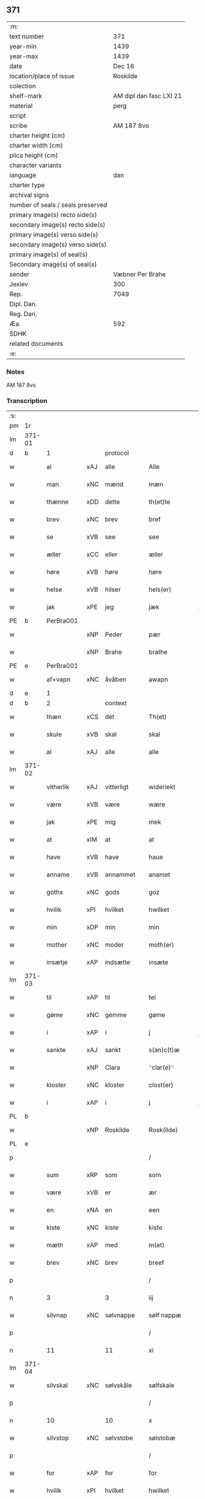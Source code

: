 ** 371

| :m:                               |                         |
| text number                       | 371                     |
| year-min                          | 1439                    |
| year-max                          | 1439                    |
| date                              | Dec 16                  |
| location/place of issue           | Roskilde                |
| colection                         |                         |
| shelf-mark                        | AM dipl dan fasc LXI 21 |
| material                          | perg                    |
| script                            |                         |
| scribe                            | AM 187 8vo              |
| charter height (cm)               |                         |
| charter width (cm)                |                         |
| plica height (cm)                 |                         |
| character variants                |                         |
| language                          | dan                     |
| charter type                      |                         |
| archival signs                    |                         |
| number of seals / seals preserved |                         |
| primary image(s) recto side(s)    |                         |
| secondary image(s) recto side(s)  |                         |
| primary image(s) verso side(s)    |                         |
| secondary image(s) verso side(s)  |                         |
| primary image(s) of seal(s)       |                         |
| Secondary image(s) of seal(s)     |                         |
| sender                            | Væbner Per Brahe        |
| Jexlev                            | 300                     |
| Rep.                              | 7049                    |
| Dipl. Dan.                        |                         |
| Reg. Dan.                         |                         |
| Æa.                               | 592                     |
| SDHK                              |                         |
| related documents                 |                         |
| :e:                               |                         |

*** Notes
AM 187 8vo

*** Transcription
| :s: |        |           |     |            |   |                 |            |   |   |   |   |     |   |   |    |        |
| pm  | 1r     |           |     |            |   |                 |            |   |   |   |   |     |   |   |    |        |
| lm  | 371-01 |           |     |            |   |                 |            |   |   |   |   |     |   |   |    |        |
| d   | b      | 1         |     | protocol   |   |                 |            |   |   |   |   |     |   |   |    |        |
| w   |        | al        | xAJ | alle       |   | Alle            | Alle       |   |   |   |   | dan |   |   |    | 371-01 |
| w   |        | man       | xNC | mænd       |   | mæn             | mæ        |   |   |   |   | dan |   |   |    | 371-01 |
| w   |        | thænne    | xDD | dette      |   | th(et)te        | thꝫte      |   |   |   |   | dan |   |   |    | 371-01 |
| w   |        | brev      | xNC | brev       |   | bref            | bꝛef       |   |   |   |   | dan |   |   |    | 371-01 |
| w   |        | se        | xVB | see        |   | see             | ſee        |   |   |   |   | dan |   |   |    | 371-01 |
| w   |        | æller     | xCC | eller      |   | æller           | æller      |   |   |   |   | dan |   |   |    | 371-01 |
| w   |        | høre      | xVB | høre       |   | høre            | høre       |   |   |   |   | dan |   |   |    | 371-01 |
| w   |        | helse     | xVB | hilser     |   | hels(er)        | hel       |   |   |   |   | dan |   |   |    | 371-01 |
| w   |        | jak       | xPE | jeg        |   | jæk             | ȷæk        |   |   |   |   | dan |   |   |    | 371-01 |
| PE  | b      | PerBra001 |     |            |   |                 |            |   |   |   |   |     |   |   |    |        |
| w   |        |           | xNP | Peder      |   | pær             | pær        |   |   |   |   | dan |   |   |    | 371-01 |
| w   |        |           | xNP | Brahe      |   | brathe          | bꝛathe     |   |   |   |   | dan |   |   |    | 371-01 |
| PE  | e      | PerBra001 |     |            |   |                 |            |   |   |   |   |     |   |   |    |        |
| w   |        | af+vapn   | xNC | åvåben     |   | awapn           | awap      |   |   |   |   | dan |   |   |    | 371-01 |
| d   | e      | 1         |     |            |   |                 |            |   |   |   |   |     |   |   |    |        |
| d   | b      | 2         |     | context    |   |                 |            |   |   |   |   |     |   |   |    |        |
| w   |        | thæn      | xCS | det        |   | Th(et)          | Thꝫ        |   |   |   |   | dan |   |   |    | 371-01 |
| w   |        | skule     | xVB | skal       |   | skal            | ſkal       |   |   |   |   | dan |   |   |    | 371-01 |
| w   |        | al        | xAJ | alle       |   | alle            | alle       |   |   |   |   | dan |   |   |    | 371-01 |
| lm  | 371-02 |           |     |            |   |                 |            |   |   |   |   |     |   |   |    |        |
| w   |        | vitherlik | xAJ | vitterligt |   | widerlekt       | wıderlekt  |   |   |   |   | dan |   |   |    | 371-02 |
| w   |        | være      | xVB | være       |   | wære            | wære       |   |   |   |   | dan |   |   |    | 371-02 |
| w   |        | jak       | xPE | mig        |   | mek             | mek        |   |   |   |   | dan |   |   |    | 371-02 |
| w   |        | at        | xIM | at         |   | at              | at         |   |   |   |   | dan |   |   |    | 371-02 |
| w   |        | have      | xVB | have       |   | haue            | haue       |   |   |   |   | dan |   |   |    | 371-02 |
| w   |        | anname    | xVB | annammet   |   | anamet          | anamet     |   |   |   |   | dan |   |   |    | 371-02 |
| w   |        | goths     | xNC | gods       |   | goz             | goz        |   |   |   |   | dan |   |   |    | 371-02 |
| w   |        | hvilik    | xPI | hvilket    |   | hwilket         | hwılket    |   |   |   |   | dan |   |   |    | 371-02 |
| w   |        | min       | xDP | min        |   | min             | mí        |   |   |   |   | dan |   |   |    | 371-02 |
| w   |        | mother    | xNC | moder      |   | moth(er)        | mothꝝ      |   |   |   |   | dan |   |   |    | 371-02 |
| w   |        | insætje   | xAP | indsætte   |   | insæte          | ínſæte     |   |   |   |   | dan |   |   |    | 371-02 |
| lm  | 371-03 |           |     |            |   |                 |            |   |   |   |   |     |   |   |    |        |
| w   |        | til       | xAP | til        |   | tel             | tel        |   |   |   |   | dan |   |   |    | 371-03 |
| w   |        | gøme      | xNC | gemme      |   | gøme            | gøme       |   |   |   |   | dan |   |   |    | 371-03 |
| w   |        | i         | xAP | i          |   | j               | ȷ          |   |   |   |   | dan |   |   |    | 371-03 |
| w   |        | sankte    | xAJ | sankt      |   | s(an)c(t)æ      | ſc̅æ        |   |   |   |   | dan |   |   |    | 371-03 |
| w   |        |           | xNP | Clara      |   | ⸌clar(e)⸍       | ⸌claꝛ⸍    |   |   |   |   | dan |   |   |    | 371-03 |
| w   |        | kloster   | xNC | kloster    |   | clost(er)       | cloſt     |   |   |   |   | dan |   |   |    | 371-03 |
| w   |        | i         | xAP | i          |   | j               | ȷ          |   |   |   |   | dan |   |   |    | 371-03 |
| PL  | b      |           |     |            |   |                 |            |   |   |   |   |     |   |   |    |        |
| w   |        |           | xNP | Roskilde   |   | Rosk(ilde)      | Roſkꝭ      |   |   |   |   | dan |   |   |    | 371-03 |
| PL  | e      |           |     |            |   |                 |            |   |   |   |   |     |   |   |    |        |
| p   |        |           |     |            |   | /               | /          |   |   |   |   | dan |   |   |    | 371-03 |
| w   |        | sum       | xRP | som        |   | som             | ſo        |   |   |   |   | dan |   |   |    | 371-03 |
| w   |        | være      | xVB | er         |   | ær              | ær         |   |   |   |   | dan |   |   |    | 371-03 |
| w   |        | en        | xNA | en         |   | een             | ee        |   |   |   |   | dan |   |   |    | 371-03 |
| w   |        | kiste     | xNC | kiste      |   | kiste           | kıſte      |   |   |   |   | dan |   |   |    | 371-03 |
| w   |        | mæth      | xAP | med        |   | m(et)           | mꝫ         |   |   |   |   | dan |   |   |    | 371-03 |
| w   |        | brev      | xNC | brev       |   | breef           | bꝛeef      |   |   |   |   | dan |   |   |    | 371-03 |
| p   |        |           |     |            |   | /               | /          |   |   |   |   | dan |   |   |    | 371-03 |
| n   |        | 3         |     | 3          |   | iij             | íí        |   |   |   |   | dan |   |   |    | 371-03 |
| w   |        | silvnap   | xNC | sølvnappe  |   | sølf nappæ      | ſølf nappæ |   |   |   |   | dan |   |   |    | 371-03 |
| p   |        |           |     |            |   | /               | /          |   |   |   |   | dan |   |   |    | 371-03 |
| n   |        | 11        |     | 11         |   | xi              | xí         |   |   |   |   | dan |   |   |    | 371-03 |
| lm  | 371-04 |           |     |            |   |                 |            |   |   |   |   |     |   |   |    |        |
| w   |        | silvskal  | xNC | sølvskåle  |   | sølfskale       | ſølfſkale  |   |   |   |   | dan |   |   |    | 371-04 |
| p   |        |           |     |            |   | /               | /          |   |   |   |   | dan |   |   |    | 371-04 |
| n   |        | 10        |     | 10         |   | x               | x          |   |   |   |   | dan |   |   |    | 371-04 |
| w   |        | silvstop  | xNC | sølvstobe  |   | sølstobæ        | ſølſtobæ   |   |   |   |   | dan |   |   |    | 371-04 |
| p   |        |           |     |            |   | /               | /          |   |   |   |   | dan |   |   |    | 371-04 |
| w   |        | for       | xAP | for        |   | for             | foꝛ        |   |   |   |   | dan |   |   |    | 371-04 |
| w   |        | hvilik    | xPI | hvilket    |   | hwilket         | hwılket    |   |   |   |   | dan |   |   |    | 371-04 |
| w   |        | goths     | xNC | gods       |   | goz             | goz        |   |   |   |   | dan |   |   |    | 371-04 |
| w   |        | jak       | xPE | jeg        |   | jæk             | ȷæk        |   |   |   |   | dan |   |   |    | 371-04 |
| w   |        | late      | xVB | lader      |   | lader           | lader      |   |   |   |   | dan |   |   |    | 371-04 |
| w   |        | thæn      | xAT | de         |   | the             | the        |   |   |   |   | dan |   |   |    | 371-04 |
| w   |        | jungfrue  | xNC | jomfruer   |   | iømfruer        | ıømfruer   |   |   |   |   | dan |   |   |    | 371-04 |
| w   |        | kvit      | xAJ | kvit       |   | quit            | quıt       |   |   |   |   | dan |   |   |    | 371-04 |
| w   |        | ok        | xCC | og         |   | oc              | oc         |   |   |   |   | dan |   |   |    | 371-04 |
| lm  | 371-05 |           |     |            |   |                 |            |   |   |   |   |     |   |   |    |        |
| w   |        | allelund  | xAV | allelund   |   | allelund        | allelund   |   |   |   |   | dan |   |   |    | 371-05 |
| w   |        | orsak     | xAJ | årsage     |   | orsake          | oꝛſake     |   |   |   |   | dan |   |   |    | 371-05 |
| w   |        | for       | xAP | for        |   | for             | foꝛ        |   |   |   |   | dan |   |   |    | 371-05 |
| w   |        | jak       | xPE | mig        |   | mek             | mek        |   |   |   |   | dan |   |   |    | 371-05 |
| w   |        | ok        | xCC | og         |   | oc              | oc         |   |   |   |   | dan |   |   |    | 371-05 |
| w   |        | min       | xDP | mine       |   | mine            | míne       |   |   |   |   | dan |   |   |    | 371-05 |
| w   |        | arving    | xNC | arvinge    |   | arwinge         | arwínge    |   |   |   |   | dan |   |   |    | 371-05 |
| d   | e      | 2         |     |            |   |                 |            |   |   |   |   |     |   |   |    |        |
| d   | b      | 3         |     | eschatocol |   |                 |            |   |   |   |   |     |   |   |    |        |
| w   |        |           | lat |            |   | Jn              | Jn         |   |   |   |   | lat |   |   | =  | 371-05 |
| w   |        |           | lat |            |   | cui(us)         | cuı       |   |   |   |   | lat |   |   | == | 371-05 |
| w   |        |           | lat |            |   | rei             | reı        |   |   |   |   | lat |   |   |    | 371-05 |
| w   |        |           | lat |            |   | testimonio      | teſtímonıo |   |   |   |   | lat |   |   |    | 371-05 |
| lm  | 371-06 |           |     |            |   |                 |            |   |   |   |   |     |   |   |    |        |
| w   |        |           | lat |            |   | sigillu(m)      | ſıgıllu̅    |   |   |   |   | lat |   |   |    | 371-06 |
| w   |        |           | lat |            |   | meu(m)          | meu̅        |   |   |   |   | lat |   |   |    | 371-06 |
| w   |        |           | lat |            |   | p(rese)ntib(us) | pn̅tıbꝫ     |   |   |   |   | lat |   |   |    | 371-06 |
| w   |        |           | lat |            |   | e(st)           | e̅          |   |   |   |   | lat |   |   |    | 371-06 |
| w   |        |           | lat |            |   | appensu(m)      | aenſu̅     |   |   |   |   | lat |   |   |    | 371-06 |
| w   |        |           | lat |            |   | vna             | vna        |   |   |   |   | lat |   |   |    | 371-06 |
| w   |        |           | lat |            |   | cu(m)           | cu̅         |   |   |   |   | lat |   |   |    | 371-06 |
| w   |        |           | lat |            |   | sigill(a)       | ſıgıl̅l     |   |   |   |   | lat |   |   |    | 371-06 |
| w   |        |           | lat |            |   | ven(er)abil(is) | venabıl̅   |   |   |   |   | lat |   |   |    | 371-06 |
| w   |        |           | lat |            |   | p(at)ris        | pꝛ̅ı       |   |   |   |   | lat |   |   |    | 371-06 |
| w   |        |           | lat |            |   | (et)            |           |   |   |   |   | lat |   |   |    | 371-06 |
| w   |        |           | lat |            |   | d(omi)ni        | dn̅ı        |   |   |   |   | lat |   |   |    | 371-06 |
| PE  | b      | JenPed007 |     |            |   |                 |            |   |   |   |   |     |   |   |    |        |
| w   |        |           | lat |            |   | ioh(ann)is      | ıoh̅ı      |   |   |   |   | lat |   |   |    | 371-06 |
| PE  | e      | JenPed007 |     |            |   |                 |            |   |   |   |   |     |   |   |    |        |
| lm  | 371-07 |           |     |            |   |                 |            |   |   |   |   |     |   |   |    |        |
| w   |        |           | lat |            |   | Rosk(ildensis)  | Roſkꝭ      |   |   |   |   | lat |   |   |    | 371-07 |
| w   |        |           | lat |            |   | ep(iscop)i      | epı̅        |   |   |   |   | lat |   |   |    | 371-07 |
| w   |        |           | lat |            |   | (et)            |           |   |   |   |   | lat |   |   |    | 371-07 |
| w   |        |           | lat |            |   | d(omi)ni        | dn̅ı        |   |   |   |   | lat |   |   |    | 371-07 |
| PE  | b      | OluDaa001 |     |            |   |                 |            |   |   |   |   |     |   |   |    |        |
| w   |        |           | lat |            |   | olæf            | olæf       |   |   |   |   | lat |   |   |    | 371-07 |
| w   |        |           | lat |            |   | da              | da         |   |   |   |   | lat |   |   |    | 371-07 |
| PE  | e      | OluDaa001 |     |            |   |                 |            |   |   |   |   |     |   |   |    |        |
| w   |        |           | lat |            |   | p(re)positi     | ̅oſıtí     |   |   |   |   | lat |   |   |    | 371-07 |
| w   |        |           | lat |            |   | Rosk(ildensis)  | Roſkꝭ      |   |   |   |   | lat |   |   |    | 371-07 |
| w   |        |           | lat |            |   | (et)            |           |   |   |   |   | lat |   |   |    | 371-07 |
| PE  | b      | BonJep001 |     |            |   |                 |            |   |   |   |   |     |   |   |    |        |
| w   |        |           | lat |            |   | bonde           | bonde      |   |   |   |   | lat |   |   |    | 371-07 |
| w   |        |           | lat |            |   | ieps(øn)        | ıep       |   |   |   |   | lat |   |   |    | 371-07 |
| PE  | e      | BonJep001 |     |            |   |                 |            |   |   |   |   |     |   |   |    |        |
| w   |        |           | lat |            |   | armigeri        | armıgerí   |   |   |   |   | lat |   |   |    | 371-07 |
| w   |        |           |     |            |   |                 |            |   |   |   |   | lat |   |   |    | 371-07 |
| lm  | 371-08 |           |     |            |   |                 |            |   |   |   |   |     |   |   |    |        |
| w   |        |           | lat |            |   | Datu(m)         | Datu̅       |   |   |   |   | lat |   |   |    | 371-08 |
| PL  | b      |           |     |            |   |                 |            |   |   |   |   |     |   |   |    |        |
| w   |        |           | lat |            |   | Rosk(ildis)     | Roſkꝭ      |   |   |   |   | lat |   |   |    | 371-08 |
| PL  | e      |           |     |            |   |                 |            |   |   |   |   |     |   |   |    |        |
| w   |        |           | lat |            |   | an(n)o          | an̅o        |   |   |   |   | lat |   |   |    | 371-08 |
| w   |        |           | lat |            |   | d(omi)ni        | dn̅ı        |   |   |   |   | lat |   |   |    | 371-08 |
| n   |        |           | lat |            |   | M.              | .         |   |   |   |   | lat |   |   |    | 371-08 |
| n   |        |           | lat |            |   | cd.             | cd.        |   |   |   |   | lat |   |   |    | 371-08 |
| n   |        |           | lat |            |   | xxx.            | xxx.       |   |   |   |   | lat |   |   |    | 371-08 |
| n   |        |           | lat |            |   | ix              | ıx         |   |   |   |   | lat |   |   |    | 371-08 |
| w   |        |           | lat |            |   | f(e)ria         | frıa      |   |   |   |   | lat |   |   |    | 371-08 |
| w   |        |           | lat |            |   | iiij           | ıııȷ      |   |   |   |   | lat |   |   |    | 371-08 |
| w   |        |           | lat |            |   | q(ua)tuor       | qtuoꝛ     |   |   |   |   | lat |   |   |    | 371-08 |
| w   |        |           | lat |            |   | t(em)p(oru)m    | tp̲        |   |   |   |   | lat |   |   |    | 371-08 |
| w   |        |           | lat |            |   | an(te)          | an̅         |   |   |   |   | lat |   |   |    | 371-08 |
| w   |        |           | lat |            |   | natiui(tatem)   | natıuıͭͤͫ     |   |   |   |   | lat |   |   |    | 371-08 |
| lm  | 371-09 |           |     |            |   |                 |            |   |   |   |   |     |   |   |    |        |
| w   |        |           | lat |            |   | d(omi)ni        | dn̅ı        |   |   |   |   | lat |   |   |    | 371-09 |
| d   | e      | 3         |     |            |   |                 |            |   |   |   |   |     |   |   |    |        |
| :e: |        |           |     |            |   |                 |            |   |   |   |   |     |   |   |    |        |